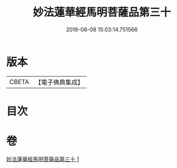 #+TITLE: 妙法蓮華經馬明菩薩品第三十 
#+DATE: 2016-06-08 15:03:14.751566

* 版本
 |     CBETA|【電子佛典集成】|

* 目次

* 卷
[[file:KR6u0035_001.txt][妙法蓮華經馬明菩薩品第三十 1]]

